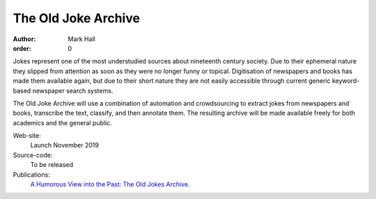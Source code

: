 The Old Joke Archive
####################

:author: Mark Hall
:order: 0

Jokes represent one of the most understudied sources about nineteenth century society. Due to their ephemeral nature
they slipped from attention as soon as they were no longer funny or topical. Digitisation of newspapers and books has
made them available again, but due to their short nature they are not easily accessible through current generic
keyword-based newspaper search systems.

The Old Joke Archive will use a combination of automation and crowdsourcing to extract jokes from newspapers and books,
transcribe the text, classify, and then annotate them. The resulting archive will be made available freely for both
academics and the general public.

Web-site:
  Launch November 2019
Source-code:
  To be released
Publications:
  `A Humorous View into the Past: The Old Jokes Archive. <{filename}../publications.rst#publication-hallnicholson2019>`_

